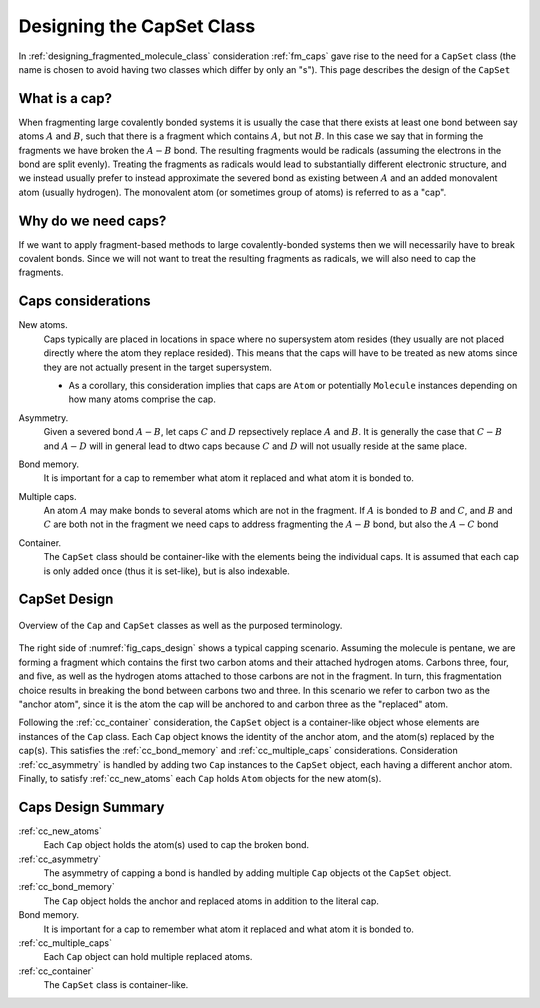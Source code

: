 .. _designing_the_caps_class:

##########################
Designing the CapSet Class
##########################

In :ref:`designing_fragmented_molecule_class` consideration :ref:`fm_caps`
gave rise to the need for a ``CapSet`` class (the name is chosen to avoid
having two classes which differ by only an "s"). This page describes the design 
of the ``CapSet``

**************
What is a cap?
**************

.. |A| replace:: :math:`A`
.. |B| replace:: :math:`B`
.. |AB| replace:: :math:`A-B`

When fragmenting large covalently bonded systems it is usually the case that
there exists at least one bond between say atoms |A| and |B|,
such that there is a fragment which contains |A|, but not |B|.
In this case we say that in forming the fragments we have broken the
|AB| bond. The resulting fragments would be radicals (assuming the
electrons in the bond are split evenly). Treating the fragments as radicals
would lead to substantially different electronic structure, and we instead
usually prefer to instead approximate the severed bond as existing
between |A| and an added monovalent atom (usually hydrogen). The 
monovalent atom (or sometimes group of atoms) is referred to as a "cap".

********************
Why do we need caps?
********************

If we want to apply fragment-based methods to large covalently-bonded systems
then we will necessarily have to break covalent bonds. Since we will not want
to treat the resulting fragments as radicals, we will also need to cap the
fragments. 

*******************
Caps considerations
*******************

.. |C| replace:: :math:`C`
.. |D| replace:: :math:`D`
.. |CB| replace:: :math:`C-B`
.. |AD| replace:: :math:`A-D`
.. |AC| replace:: :math:`A-C`

.. _cc_new_atoms:

New atoms.
   Caps typically are placed in locations in space where no supersystem atom
   resides (they usually are not placed directly where the atom they replace
   resided). This means that the caps will have to be treated as new atoms
   since they are not actually present in the target supersystem.

   - As a corollary, this consideration implies that caps are ``Atom`` or
     potentially ``Molecule`` instances depending on how many atoms comprise
     the cap.

.. _cc_asymmetry:

Asymmetry.
   Given a severed bond |AB|, let caps |C| and |D| repsectively replace |A|
   and |B|. It is generally the case that |CB| and |AD| will in general lead
   to dtwo caps because |C| and |D| will not usually reside at the same
   place.

.. _cc_bond_memory:

Bond memory.
   It is important for a cap to remember what atom it replaced and what atom
   it is bonded to.

.. _cc_multiple_caps:

Multiple caps.
   An atom |A| may make bonds to several atoms which are not in the fragment.
   If |A| is bonded to |B| and |C|, and |B| and |C| are both not in the 
   fragment we need caps to address fragmenting the |AB| bond, but also the
   |AC| bond

.. _cc_container:

Container.
   The ``CapSet`` class should be container-like with the elements being the
   individual caps. It is assumed that each cap is only added once (thus it
   is set-like), but is also indexable.

*************
CapSet Design
*************

.. _fig_caps_design:

.. figure:: assets/caps.png
   :align: center

   Overview of the ``Cap`` and ``CapSet`` classes as well as the purposed
   terminology.

The right side of :numref:`fig_caps_design` shows a typical capping scenario.
Assuming the molecule is pentane, we are forming a fragment which contains the
first two carbon atoms and their attached hydrogen atoms. Carbons three, four,
and five, as well as the hydrogen atoms attached to those carbons are not in
the fragment. In turn, this fragmentation choice results in breaking the bond
between carbons two and three. In this scenario we refer to carbon two as the
"anchor atom", since it is the atom the cap will be anchored to and carbon three
as the "replaced" atom.

Following the :ref:`cc_container` consideration, the ``CapSet`` object is a
container-like object whose elements are instances of the ``Cap`` class. Each
``Cap`` object knows the identity of the anchor atom, and the atom(s) replaced
by the cap(s). This satisfies the :ref:`cc_bond_memory` and 
:ref:`cc_multiple_caps` considerations. Consideration :ref:`cc_asymmetry` is
handled by adding two ``Cap`` instances to the ``CapSet`` object, each having a
different anchor atom. Finally, to satisfy :ref:`cc_new_atoms` each ``Cap`` 
holds ``Atom`` objects for the new atom(s).

*******************
Caps Design Summary
*******************

:ref:`cc_new_atoms`
   Each ``Cap`` object holds the atom(s) used to cap the broken bond.

:ref:`cc_asymmetry`
   The asymmetry of capping a bond is handled by adding multiple ``Cap`` objects
   ot the ``CapSet`` object.

:ref:`cc_bond_memory`
   The ``Cap`` object holds the anchor and replaced atoms in addition to the
   literal cap.

Bond memory.
   It is important for a cap to remember what atom it replaced and what atom
   it is bonded to.

:ref:`cc_multiple_caps`
   Each ``Cap`` object can hold multiple replaced atoms.

:ref:`cc_container`
   The ``CapSet`` class is container-like.